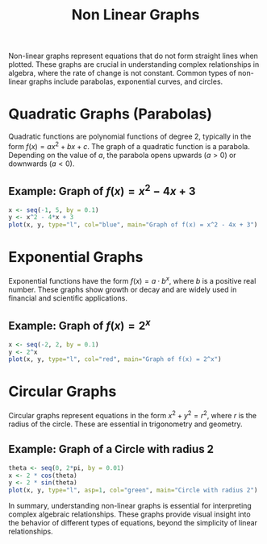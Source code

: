 #+title: Non Linear Graphs
#+PROPERTY: header-args:R :cache yes :results output graphics file :exports code :tangle yes
#+QA: low

Non-linear graphs represent equations that do not form straight lines when plotted. These graphs are crucial in understanding complex relationships in algebra, where the rate of change is not constant. Common types of non-linear graphs include parabolas, exponential curves, and circles.

* Quadratic Graphs (Parabolas)
Quadratic functions are polynomial functions of degree 2, typically in the form \( f(x) = ax^2 + bx + c \). The graph of a quadratic function is a parabola. Depending on the value of \( a \), the parabola opens upwards (\( a > 0 \)) or downwards (\( a < 0 \)).

** Example: Graph of \( f(x) = x^2 - 4x + 3 \)
#+BEGIN_SRC R :exports both :file quadratic_plot.png
x <- seq(-1, 5, by = 0.1)
y <- x^2 - 4*x + 3
plot(x, y, type="l", col="blue", main="Graph of f(x) = x^2 - 4x + 3")
#+END_SRC

* Exponential Graphs
Exponential functions have the form \( f(x) = a \cdot b^x \), where \( b \) is a positive real number. These graphs show growth or decay and are widely used in financial and scientific applications.

** Example: Graph of \( f(x) = 2^x \)
#+BEGIN_SRC R :exports both :file exponential_plot.png
x <- seq(-2, 2, by = 0.1)
y <- 2^x
plot(x, y, type="l", col="red", main="Graph of f(x) = 2^x")
#+END_SRC

* Circular Graphs
Circular graphs represent equations in the form \( x^2 + y^2 = r^2 \), where \( r \) is the radius of the circle. These are essential in trigonometry and geometry.

** Example: Graph of a Circle with radius 2
#+BEGIN_SRC R :exports both :file circle_plot.png
theta <- seq(0, 2*pi, by = 0.01)
x <- 2 * cos(theta)
y <- 2 * sin(theta)
plot(x, y, type="l", asp=1, col="green", main="Circle with radius 2")
#+END_SRC

In summary, understanding non-linear graphs is essential for interpreting complex algebraic relationships. These graphs provide visual insight into the behavior of different types of equations, beyond the simplicity of linear relationships.
